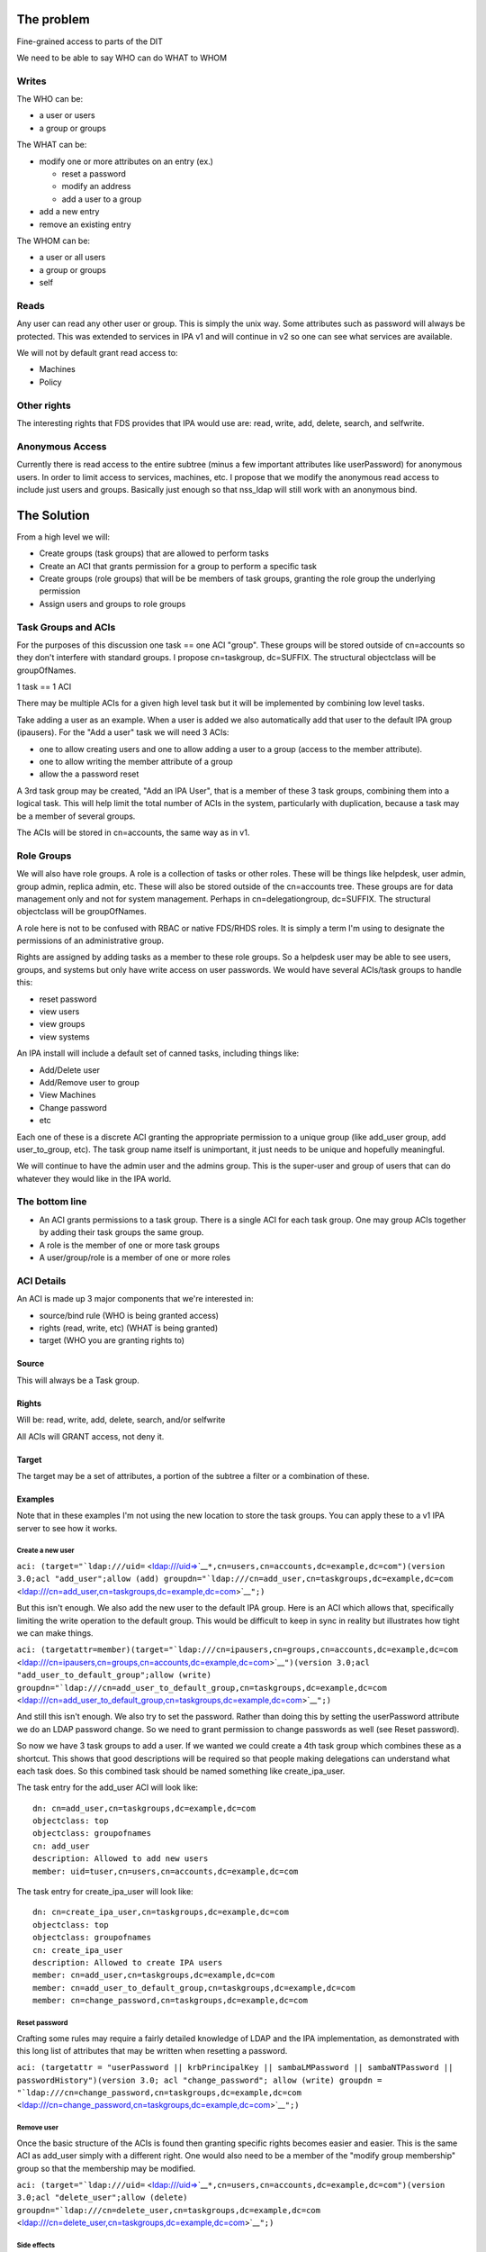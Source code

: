 .. _the_problem:

The problem
-----------

Fine-grained access to parts of the DIT

We need to be able to say WHO can do WHAT to WHOM

Writes
~~~~~~

The WHO can be:

-  a user or users
-  a group or groups

The WHAT can be:

-  modify one or more attributes on an entry (ex.)

   -  reset a password
   -  modify an address
   -  add a user to a group

-  add a new entry
-  remove an existing entry

The WHOM can be:

-  a user or all users
-  a group or groups
-  self

Reads
~~~~~

Any user can read any other user or group. This is simply the unix way.
Some attributes such as password will always be protected. This was
extended to services in IPA v1 and will continue in v2 so one can see
what services are available.

We will not by default grant read access to:

-  Machines
-  Policy

.. _other_rights:

Other rights
~~~~~~~~~~~~

The interesting rights that FDS provides that IPA would use are: read,
write, add, delete, search, and selfwrite.

.. _anonymous_access:

Anonymous Access
~~~~~~~~~~~~~~~~

Currently there is read access to the entire subtree (minus a few
important attributes like userPassword) for anonymous users. In order to
limit access to services, machines, etc. I propose that we modify the
anonymous read access to include just users and groups. Basically just
enough so that nss_ldap will still work with an anonymous bind.

.. _the_solution:

The Solution
------------

From a high level we will:

-  Create groups (task groups) that are allowed to perform tasks
-  Create an ACI that grants permission for a group to perform a
   specific task
-  Create groups (role groups) that will be be members of task groups,
   granting the role group the underlying permission
-  Assign users and groups to role groups

.. _task_groups_and_acis:

Task Groups and ACIs
~~~~~~~~~~~~~~~~~~~~

For the purposes of this discussion one task == one ACI "group". These
groups will be stored outside of cn=accounts so they don't interfere
with standard groups. I propose cn=taskgroup, dc=SUFFIX. The structural
objectclass will be groupOfNames.

1 task == 1 ACI

There may be multiple ACIs for a given high level task but it will be
implemented by combining low level tasks.

Take adding a user as an example. When a user is added we also
automatically add that user to the default IPA group (ipausers). For the
"Add a user" task we will need 3 ACIs:

-  one to allow creating users and one to allow adding a user to a group
   (access to the member attribute).
-  one to allow writing the member attribute of a group
-  allow the a password reset

A 3rd task group may be created, "Add an IPA User", that is a member of
these 3 task groups, combining them into a logical task. This will help
limit the total number of ACIs in the system, particularly with
duplication, because a task may be a member of several groups.

The ACIs will be stored in cn=accounts, the same way as in v1.

.. _role_groups:

Role Groups
~~~~~~~~~~~

We will also have role groups. A role is a collection of tasks or other
roles. These will be things like helpdesk, user admin, group admin,
replica admin, etc. These will also be stored outside of the cn=accounts
tree. These groups are for data management only and not for system
management. Perhaps in cn=delegationgroup, dc=SUFFIX. The structural
objectclass will be groupOfNames.

A role here is not to be confused with RBAC or native FDS/RHDS roles. It
is simply a term I'm using to designate the permissions of an
administrative group.

Rights are assigned by adding tasks as a member to these role groups. So
a helpdesk user may be able to see users, groups, and systems but only
have write access on user passwords. We would have several ACIs/task
groups to handle this:

-  reset password
-  view users
-  view groups
-  view systems

An IPA install will include a default set of canned tasks, including
things like:

-  Add/Delete user
-  Add/Remove user to group
-  View Machines
-  Change password
-  etc

Each one of these is a discrete ACI granting the appropriate permission
to a unique group (like add_user group, add user_to_group, etc). The
task group name itself is unimportant, it just needs to be unique and
hopefully meaningful.

We will continue to have the admin user and the admins group. This is
the super-user and group of users that can do whatever they would like
in the IPA world.

.. _the_bottom_line:

The bottom line
~~~~~~~~~~~~~~~

-  An ACI grants permissions to a task group. There is a single ACI for
   each task group. One may group ACIs together by adding their task
   groups the same group.
-  A role is the member of one or more task groups
-  A user/group/role is a member of one or more roles

.. _aci_details:

ACI Details
~~~~~~~~~~~

An ACI is made up 3 major components that we're interested in:

-  source/bind rule (WHO is being granted access)
-  rights (read, write, etc) (WHAT is being granted)
-  target (WHO you are granting rights to)

Source
^^^^^^

This will always be a Task group.

Rights
^^^^^^

Will be: read, write, add, delete, search, and/or selfwrite

All ACIs will GRANT access, not deny it.

Target
^^^^^^

The target may be a set of attributes, a portion of the subtree a filter
or a combination of these.

Examples
^^^^^^^^

Note that in these examples I'm not using the new location to store the
task groups. You can apply these to a v1 IPA server to see how it works.

.. _create_a_new_user:

Create a new user
'''''''''''''''''

``aci: (target="``\ ```ldap:///uid=`` <ldap:///uid=>`__\ ``*,cn=users,cn=accounts,dc=example,dc=com")(version 3.0;acl "add_user";allow (add) groupdn="``\ ```ldap:///cn=add_user,cn=taskgroups,dc=example,dc=com`` <ldap:///cn=add_user,cn=taskgroups,dc=example,dc=com>`__\ ``";)``

But this isn't enough. We also add the new user to the default IPA
group. Here is an ACI which allows that, specifically limiting the write
operation to the default group. This would be difficult to keep in sync
in reality but illustrates how tight we can make things.

``aci: (targetattr=member)(target="``\ ```ldap:///cn=ipausers,cn=groups,cn=accounts,dc=example,dc=com`` <ldap:///cn=ipausers,cn=groups,cn=accounts,dc=example,dc=com>`__\ ``")(version 3.0;acl "add_user_to_default_group";allow (write) groupdn="``\ ```ldap:///cn=add_user_to_default_group,cn=taskgroups,dc=example,dc=com`` <ldap:///cn=add_user_to_default_group,cn=taskgroups,dc=example,dc=com>`__\ ``";)``

And still this isn't enough. We also try to set the password. Rather
than doing this by setting the userPassword attribute we do an LDAP
password change. So we need to grant permission to change passwords as
well (see Reset password).

So now we have 3 task groups to add a user. If we wanted we could create
a 4th task group which combines these as a shortcut. This shows that
good descriptions will be required so that people making delegations can
understand what each task does. So this combined task should be named
something like create_ipa_user.

The task entry for the add_user ACI will look like:

::

   dn: cn=add_user,cn=taskgroups,dc=example,dc=com
   objectclass: top
   objectclass: groupofnames
   cn: add_user
   description: Allowed to add new users
   member: uid=tuser,cn=users,cn=accounts,dc=example,dc=com

The task entry for create_ipa_user will look like:

::

   dn: cn=create_ipa_user,cn=taskgroups,dc=example,dc=com
   objectclass: top
   objectclass: groupofnames
   cn: create_ipa_user
   description: Allowed to create IPA users
   member: cn=add_user,cn=taskgroups,dc=example,dc=com
   member: cn=add_user_to_default_group,cn=taskgroups,dc=example,dc=com
   member: cn=change_password,cn=taskgroups,dc=example,dc=com

.. _reset_password:

Reset password
''''''''''''''

Crafting some rules may require a fairly detailed knowledge of LDAP and
the IPA implementation, as demonstrated with this long list of
attributes that may be written when resetting a password.

``aci: (targetattr = "userPassword || krbPrincipalKey || sambaLMPassword || sambaNTPassword || passwordHistory")(version 3.0; acl "change_password"; allow (write) groupdn = "``\ ```ldap:///cn=change_password,cn=taskgroups,dc=example,dc=com`` <ldap:///cn=change_password,cn=taskgroups,dc=example,dc=com>`__\ ``";)``

.. _remove_user:

Remove user
'''''''''''

Once the basic structure of the ACIs is found then granting specific
rights becomes easier and easier. This is the same ACI as add_user
simply with a different right. One would also need to be a member of the
"modify group membership" group so that the membership may be modified.

``aci: (target="``\ ```ldap:///uid=`` <ldap:///uid=>`__\ ``*,cn=users,cn=accounts,dc=example,dc=com")(version 3.0;acl "delete_user";allow (delete) groupdn="``\ ```ldap:///cn=delete_user,cn=taskgroups,dc=example,dc=com`` <ldap:///cn=delete_user,cn=taskgroups,dc=example,dc=com>`__\ ``";)``

.. _side_effects:

Side effects
''''''''''''

We may need to add in specific ACIs that prevent the deletion of
specific users and groups. admin comes to mind.

Roles
'''''

These ACIs will be rolled up into a set of Roles, a set of which will be
pre-defined when IPA is shipped. These roles can then be customized by
IPA administrators to fit the site needs.

Helpdesk
        

Helpdesk users can typically reset passwords.

So we start with a helpdesk role:

::

   dn: cn=helpdesk,cn=rolegroups,dc=example,dc=com
   objectclass: top
   objectclass: groupofnames
   cn: helpdesk
   description: Helpdesk
   member: uid=tuser,cn=users,cn=accounts,dc=example,dc=com

And add that role to the task for changing passwords:

::

   dn: cn=change_password,cn=taskgroups,dc=example,dc=com
   objectclass: top
   objectclass: groupofnames
   cn: create_ipa_user
   description: Allowed to change passwords
   member: cn=helpdesk,cn=rolegroups,dc=example,dc=com

.. _use_cases:

Use Cases
~~~~~~~~~

.. _separate_admins_for_separate_containers:

Separate admins for separate containers
^^^^^^^^^^^^^^^^^^^^^^^^^^^^^^^^^^^^^^^

Currently all users are in cn=users,cn=accounts. If we allow users to be
created in another part of the tree (aka another user container) then we
can create per-container admins, granting full access to this container
to that admin.

Alternatively we can grant access based on the value of an attribute in
a record that isn't part of the DN using ``targetfilter`` to set the
target based on the value of an attribute:

``(targetfilter = "(|(ou=accounting)(ou=engineering))")``

.. _limit_self_service_changes_by_attribute:

Limit self-service changes by attribute
^^^^^^^^^^^^^^^^^^^^^^^^^^^^^^^^^^^^^^^

Add ability to limit what attributes can be modified on the self-service
page

.. _flexibility_in_attributes_that_may_be_delegated:

Flexibility in attributes that may be delegated
^^^^^^^^^^^^^^^^^^^^^^^^^^^^^^^^^^^^^^^^^^^^^^^

The list of attributes that one can grant write access to needs to be
configurable

.. _delegate_entry_user_group_whatever_creation:

Delegate entry (user, group, whatever) creation
^^^^^^^^^^^^^^^^^^^^^^^^^^^^^^^^^^^^^^^^^^^^^^^

In v1 we only delegate attribute writes, not add or delete permissions.
Some granularity can be obtained by granting access only to users
(cn=users), groups (cn=groups), etc. along with attributes.

.. _additional_ui_capabilities_needed:

Additional UI Capabilities Needed
---------------------------------

-  Means to select entries by container (if supported)
-  Means to select one or more entries (could be users or groups or
   both)
-  Means to manage list of attributes that may be delegated
-  Means to manage add/list/delete delegations

.. _delegate_anything:

Delegate anything
~~~~~~~~~~~~~~~~~

-  add users/groups/systems/other
-  delete users/groups/systems/other
-  allow arbitrary attributes (potential for abuse, breakage?)
-  An admin is a special kind of delegation, need a way to recognize
   this in the UI

.. _new_aci_parser:

New ACI Parser
~~~~~~~~~~~~~~

-  a fuller ACI class that can handle more complex syntax

   -  Needs to understand LDAP target
   -  Ability to set source to targetattr, targetfilter and/or target
   -  Set rights as a list
   -  Validate ACIs before they are written

.. _ui_requirements:

UI Requirements
~~~~~~~~~~~~~~~

It is difficult to select an individual ACI over LDAP. What we will do
instead is slurp in all of them and prove that to the UI to display.
This should be refreshed between operations to avoid concurrency issues.

Once an ACI is written to LDAP it is immediately in effect.

The following operations are needed:

-  CRUD for managing Task groups
-  CRUD for managing ACIs
-  CRUD for managing Role groups

ACI
^^^

An ACI has 4 attributes:

-  name - a description of the ACI
-  source/bind rule - who is being authorized. This will generally be a
   task group\*
-  rights - read, write, add, delete, search, and selfwrite (may be more
   than one)
-  target - May specify whether = or != one or more of the following:

   -  target - an LDAP uri pointing at a specific entry or a subtree
   -  targetattr - one or more attributes
   -  targetfilter - an LDAP filter

There are a couple of special LDAP bind rules:

-  userdn = "ldap:///self"
-  userdn = "ldap:///anyone"

self is used when defining an ACI for self-service. These are things
that you can do in your own record.

anyone is any bind, including an anonymous one.

.. _task_groups:

Task Groups
^^^^^^^^^^^

A task group has 3 attributes:

-  cn (the group name)
-  description
-  member

A member is a role group(s)

The membership of task groups will be read only. This will be managed
from the Role Groups. Otherwise may seem a bit backwards. What we are
doing with Role groups is defining what tasks a role may execute. To do
that we add the Role to the task group.

.. _how_to_create_a_new_task:

How to create a new Task
''''''''''''''''''''''''

#. Create a new task group for the task
#. Create an ACI and assign it to the task group you just created

.. _role_groups_1:

Role Groups
^^^^^^^^^^^

A role group has 3 attributes:

-  cn (the group name)
-  description
-  member

A member can either be another role group, a group or a user.

The Add/Update operations need to provide the ability to manage
membership of the task group. This defines the users/groups/roles that
may do the tasks associated with the role.

It also needs to provide the ability to manage which tasks a role may
operate on. By adding a task to a role the role gets added as a group
member of the task.

.. _additional_possible_capabilities:

Additional Possible Capabilities
--------------------------------

These would be for v3 or beyond.

.. _limit_bind_rules:

Limit Bind Rules
~~~~~~~~~~~~~~~~

We can add on additional bind rules for making changes if desired by:

-  IP
-  time of day
-  IP
-  hostname

.. _current_state_of_affairs:

Current State of Affairs
------------------------

Currently all ACIs are put into cn=accounts,dc=example,dc=com and can
grant the ability to write a fixed set of attributes from one group of
users to another.

| ``aci: (targetattr="title")(targetfilter="(memberOf=cn=bar,cn=groups,cn=accounts``
| ``,dc=example,dc=com)")(version 3.0;acl "foobar";allow (write) groupdn="``\ ```ldap://`` <ldap://>`__
| ``/cn=foo,cn=groups,cn=accounts,dc=example,dc=com";)``

.. _who_writes_the_acis_tasks_and_roles:

Who writes the ACIs, tasks and roles?
-------------------------------------

Plugin authors, who know best what access may be granted for their given
operations, will create a list of ACIs for the plugin. This will likely
revolve around the CRUD operations to grant create, read, update and
delete access. There are special cases too, such as granting write
access to specific attributes in the case of passwords.

A predefined set of Roles will be created as well. The initial list will
be:

-  Helpdesk
-  User admin
-  Group admin
-  Replica admin
-  Host admin
-  Service admin
-  CA admin
-  Netgroup admin
-  automount admin
-  netgroups admin

.. _how_will_acis_be_created:

How will ACIs be created?
-------------------------

There will be no web UI for creating new ACIs.

.. _how_will_acis_be_modified:

How will ACIs be modified?
--------------------------

The only modifications to ACIs will be in the list of attributes that
they cover and will only be available from the CLI.

For example, the edit User ACI may need to be expanded to include more
attributes than we grant by default. This CLI capability will let an
admin select from a set of attributes those whihc may be written.

Diagram
-------

A picture for your viewing pleasure.

Remember:

-  An ACI grants access to an operation to a single Task group
-  A Role is a member of one or more Task groups
-  A user, group or Role is a member of one or more Roles

.. figure:: Delegation.png
   :alt: Picture

   Picture

.. _examples_using_the_aci_commands:

Examples using the aci commands
-------------------------------

The ACI rules that are shipped with IPA were all created using the api
plugin commands. This command should be used with great caution as you
are granting access to objects within IPA.

There isn't exactly a 1-1 relationship between ACI's and tasks but for
the most part this is true and thinking of it this way generally
simplifies things.

For a thorough description of ACIs you should read `Creating ACIs
Manually <http://www.redhat.com/docs/manuals/dir-server/ag/8.0/Managing_Access_Control-Creating_ACIs_Manually.html>`__

.. _adding_an_aci:

Adding an ACI
~~~~~~~~~~~~~

An ACI has 3 basic components and here are the aci-add options that
manage them:

.. _target_1:

target
^^^^^^

The target of the ACI tells us which entries are controlled by the ACI.
In general the more specific you can be the better.

-  attrs - controls the attributes you are granting access to
-  type - a method to apply controls across a broad set of objects.
   Possible options are: user, group and host
-  memberof - matches members of a group. Enter the group name
-  filter - Takes any valid LDAP filter to target the ACI. For example,
   (ou=engineering)
-  subtree - A subtree the ACI applies to. This is effectively what the
   type option does.
-  targetgroup - target a specific group, similar to memberof.

permissions
^^^^^^^^^^^

The permissions option tells the ACI what access you are granting

-  write - can update existing entries, limited to a list of attributes
   if used with --attrs
-  read - used to grant read access to attributes that might not
   otherwise be available (potentially dangerous as you could grant read
   access to the password, for example).

.. _bind_rule:

bind rule
^^^^^^^^^

The bind rule tells who this ACI is granting access to.

-  taskgroup - A taskgroup, this is the model. The taskgroup will be
   added automatically if it does not exist (beware of typos)
-  group - Grant access to a group of users directly.

.. _examples_1:

Examples
^^^^^^^^

Problem: I want HR to be able to update anyone's address.

ACI:
``ipa aci-add --taskgroup=updateaddress --attrs=street,st,postalcode,telephonenumber --permissions=write --type=user "Update Address"``

Let's say you have an ``HR>`` role group. You would add it as a member
of the taskgroup ``updateaddress``. This will grant all members of the
HR role to modify addresses.

Problem: I want to delegate the management of hosts.

ACI:
``ipa aci-add --taskgroup=hostmgmt --permissions=write,add,delete --type=host --attr=description,localityname,nshostlocation,nshardwareplatform,nsosversion "Host Management"``

This will grant someone the ability to add, remove and update hosts.

Limitations
-----------

-  The aci plugin uses raw LDAP attributes. You can see the actual
   attribute names in the plugin source
-  The output from the plugin is raw Directory Server ACIs which can be
   a little difficult to understand at first

Debugging
---------

If you've created an ACI and it isn't working as expected, one option is
to enable ACI debugging in the Directory Server.

**Fair Warning:** This will have a tremendous performance impact on your
server. Do not do this on an operational system if you can avoid it.

You need to set nsslapd-errorlog-level to 128 in cn=config, like:

::

   % ldapmodify -x -D "cn=Directory Manager" -W
   dn: cn=config
   changetype: modify
   replace: nsslapd-errorlog-level
   nsslapd-errorlog-level: 128

Set it back to 0 to disable debugging. Your DS errors log file will fill
up with ACI evaluations. The last entry should give you a pointer to
where the denial is originating.
